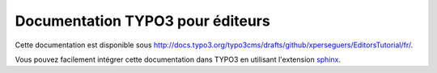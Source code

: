 =================================
Documentation TYPO3 pour éditeurs
=================================

Cette documentation est disponible sous http://docs.typo3.org/typo3cms/drafts/github/xperseguers/EditorsTutorial/fr/.

Vous pouvez facilement intégrer cette documentation dans TYPO3 en utilisant
l'extension `sphinx <http://typo3.org/extensions/repository/view/sphinx>`_.
